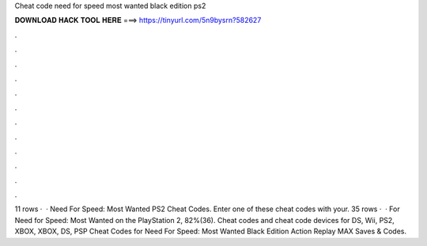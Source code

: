 Cheat code need for speed most wanted black edition ps2

𝐃𝐎𝐖𝐍𝐋𝐎𝐀𝐃 𝐇𝐀𝐂𝐊 𝐓𝐎𝐎𝐋 𝐇𝐄𝐑𝐄 ===> https://tinyurl.com/5n9bysrn?582627

.

.

.

.

.

.

.

.

.

.

.

.

11 rows ·  · Need For Speed: Most Wanted PS2 Cheat Codes. Enter one of these cheat codes with your. 35 rows ·  · For Need for Speed: Most Wanted on the PlayStation 2, 82%(36). Cheat codes and cheat code devices for DS, Wii, PS2, XBOX, XBOX, DS, PSP Cheat Codes for Need For Speed: Most Wanted Black Edition Action Replay MAX Saves & Codes.